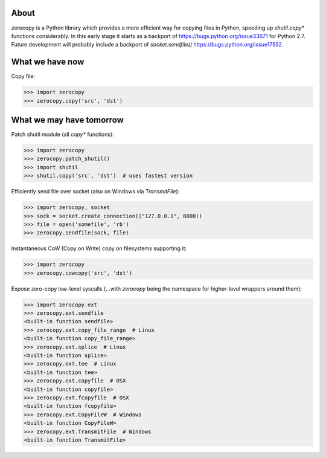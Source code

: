.. image:: https://img.shields.io/travis/giampaolo/zerocopy/master.svg?maxAge=3600&label=Linux%20/%20OSX
    :target: https://travis-ci.org/giampaolo/zerocopy
    :alt: Linux and OSX tests (Travis)

.. image:: https://img.shields.io/appveyor/ci/giampaolo/zerocopy/master.svg?maxAge=3600&label=Windows
    :target: https://ci.appveyor.com/project/giampaolo/zerocopy
    :alt: Windows tests (Appveyor)

.. image:: https://coveralls.io/repos/github/giampaolo/zerocopy/badge.svg?branch=master
    :target: https://coveralls.io/github/giampaolo/zerocopy?branch=master
    :alt: Test coverage (coverall.io)

.. image:: https://readthedocs.org/projects/zerocopy/badge/?version=latest
    :target: http://zerocopy.readthedocs.io/en/latest/?badge=latest
    :alt: Documentation Status

.. image:: https://img.shields.io/pypi/v/zerocopy.svg?label=pypi
    :target: https://pypi.org/project/zerocopy
    :alt: Latest version

.. image:: https://img.shields.io/github/stars/giampaolo/zerocopy.svg
    :target: https://github.com/giampaolo/zerocopy/
    :alt: Github stars

.. image:: https://img.shields.io/pypi/l/zerocopy.svg
    :target: https://pypi.org/project/zerocopy
    :alt: License

About
=====

zerocopy is a Python library which provides a more efficient way for copying
files in Python, speeding up `shutil.copy*` functions considerably.
In this early stage it starts as a backport of https://bugs.python.org/issue33671
for Python 2.7. Future development will probably include a backport of
`socket.sendfile()` https://bugs.python.org/issue17552.

What we have now
================

Copy file:

.. code-block:: python

    >>> import zerocopy
    >>> zerocopy.copy('src', 'dst')

What we may have tomorrow
=========================

Patch shutil module (all `copy*` functions):

.. code-block:: python

    >>> import zerocopy
    >>> zerocopy.patch_shutil()
    >>> import shutil
    >>> shutil.copy('src', 'dst')  # uses fastest version

Efficiently send file over socket (also on Windows via `TransmitFile`):

.. code-block:: python

    >>> import zerocopy, socket
    >>> sock = socket.create_connection(("127.0.0.1", 8000))
    >>> file = open('somefile', 'rb')
    >>> zerocopy.sendfile(sock, file)

Instantaneous CoW (Copy on Write) copy on filesystems supporting it:

.. code-block:: python

    >>> import zerocopy
    >>> zerocopy.cowcopy('src', 'dst')

Expose zero-copy low-level syscalls (...with `zerocopy` being the namespace
for higher-level wrappers around them):

.. code-block:: python

    >>> import zerocopy.ext
    >>> zerocopy.ext.sendfile
    <built-in function sendfile>
    >>> zerocopy.ext.copy_file_range  # Linux
    <built-in function copy_file_range>
    >>> zerocopy.ext.splice  # Linux
    <built-in function splice>
    >>> zerocopy.ext.tee  # Linux
    <built-in function tee>
    >>> zerocopy.ext.copyfile  # OSX
    <built-in function copyfile>
    >>> zerocopy.ext.fcopyfile  # OSX
    <built-in function fcopyfile>
    >>> zerocopy.ext.CopyFileW  # Windows
    <built-in function CopyFileW>
    >>> zerocopy.ext.TransmitFile  # Windows
    <built-in function TransmitFile>

